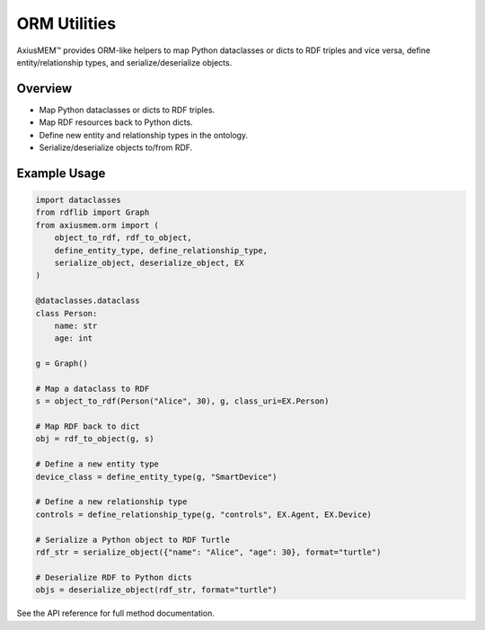 ORM Utilities
=============

AxiusMEM™ provides ORM-like helpers to map Python dataclasses or dicts to RDF triples and vice versa, define entity/relationship types, and serialize/deserialize objects.

Overview
--------
- Map Python dataclasses or dicts to RDF triples.
- Map RDF resources back to Python dicts.
- Define new entity and relationship types in the ontology.
- Serialize/deserialize objects to/from RDF.

Example Usage
-------------

.. code-block:: python

   import dataclasses
   from rdflib import Graph
   from axiusmem.orm import (
       object_to_rdf, rdf_to_object,
       define_entity_type, define_relationship_type,
       serialize_object, deserialize_object, EX
   )

   @dataclasses.dataclass
   class Person:
       name: str
       age: int

   g = Graph()

   # Map a dataclass to RDF
   s = object_to_rdf(Person("Alice", 30), g, class_uri=EX.Person)

   # Map RDF back to dict
   obj = rdf_to_object(g, s)

   # Define a new entity type
   device_class = define_entity_type(g, "SmartDevice")

   # Define a new relationship type
   controls = define_relationship_type(g, "controls", EX.Agent, EX.Device)

   # Serialize a Python object to RDF Turtle
   rdf_str = serialize_object({"name": "Alice", "age": 30}, format="turtle")

   # Deserialize RDF to Python dicts
   objs = deserialize_object(rdf_str, format="turtle")

See the API reference for full method documentation. 
